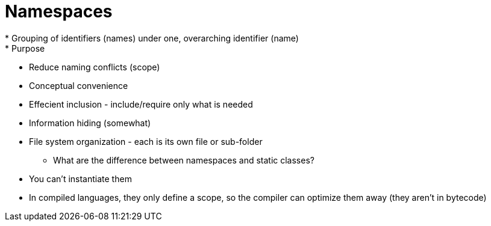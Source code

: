 = Namespaces
* Grouping of identifiers (names) under one, overarching identifier (name)
* Purpose:
** Reduce naming conflicts (scope)
** Conceptual convenience
** Effecient inclusion - include/require only what is needed
** Information hiding (somewhat)
** File system organization - each is its own file or sub-folder

* What are the difference between namespaces and static classes?
** You can't instantiate them
** In compiled languages, they only define a scope, so the compiler can
    optimize them away (they aren't in bytecode)
